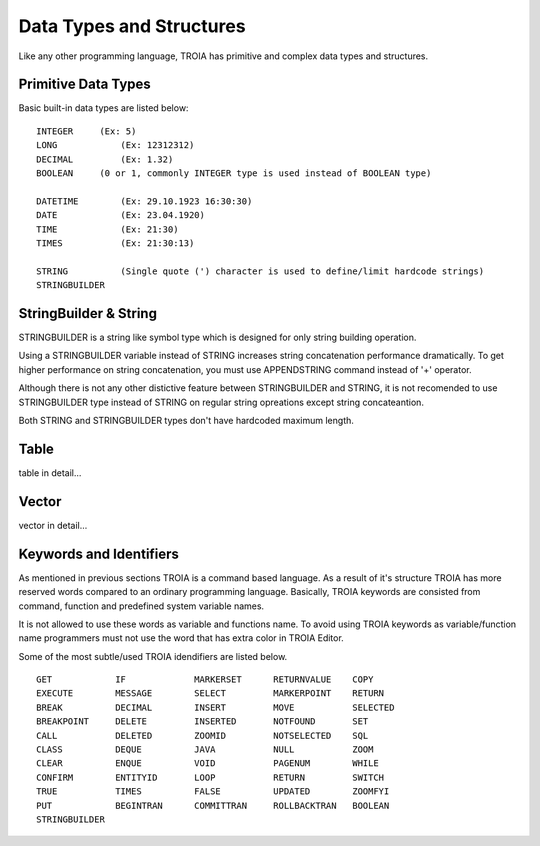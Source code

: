 

=======================
Data Types and Structures
=======================

Like any other programming language, TROIA has primitive and complex data types and structures.

	
Primitive Data Types
--------------------

Basic built-in data types are listed below:

::

	INTEGER     (Ex: 5)
	LONG		(Ex: 12312312)
	DECIMAL		(Ex: 1.32)
	BOOLEAN     (0 or 1, commonly INTEGER type is used instead of BOOLEAN type)
	
	DATETIME	(Ex: 29.10.1923 16:30:30) 
	DATE		(Ex: 23.04.1920) 
	TIME		(Ex: 21:30)
	TIMES		(Ex: 21:30:13)
	
	STRING		(Single quote (') character is used to define/limit hardcode strings)
	STRINGBUILDER


StringBuilder & String
--------------------

STRINGBUILDER is a string like symbol type which is designed for only string building operation.

Using a STRINGBUILDER variable instead of STRING increases string concatenation performance dramatically.
To get higher performance on string concatenation, you must use APPENDSTRING command instead of '+' operator.

Although there is not any other distictive feature between STRINGBUILDER and STRING, it is not recomended to use STRINGBUILDER type instead of STRING on regular string opreations except string concateantion.

Both STRING and STRINGBUILDER types don't have hardcoded maximum length.


Table
--------------------

table in detail...


Vector
--------------------

vector in detail...


Keywords and Identifiers
------------------------

As mentioned in previous sections TROIA is a command based language. As a result of it's structure TROIA has more reserved words compared to an ordinary programming language.
Basically, TROIA keywords are consisted from command, function and predefined system variable names. 

It is not allowed to use these words as variable and functions name.
To avoid using TROIA keywords as variable/function name programmers must not use the word that has extra color in TROIA Editor.

Some of the most subtle/used TROIA idendifiers are listed below.

::

	GET            IF             MARKERSET      RETURNVALUE    COPY
	EXECUTE        MESSAGE        SELECT         MARKERPOINT    RETURN
	BREAK          DECIMAL        INSERT         MOVE           SELECTED
	BREAKPOINT     DELETE         INSERTED       NOTFOUND       SET              
	CALL           DELETED        ZOOMID         NOTSELECTED    SQL
	CLASS          DEQUE          JAVA           NULL           ZOOM
	CLEAR          ENQUE          VOID           PAGENUM        WHILE
	CONFIRM        ENTITYID       LOOP           RETURN         SWITCH
	TRUE           TIMES          FALSE          UPDATED        ZOOMFYI
	PUT            BEGINTRAN      COMMITTRAN     ROLLBACKTRAN   BOOLEAN
	STRINGBUILDER  
